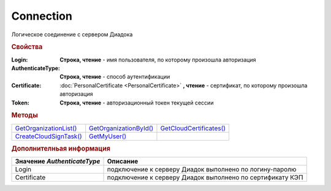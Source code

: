 Connection
==========

Логическое соединение с сервером Диадока


.. rubric:: Свойства

:Login:
  **Строка, чтение** - имя пользователя, по которому произошла авторизация

:AuthenticateType:
  **Строка, чтение** - способ аутентификации

:Certificate:
  :doc:`PersonalCertificate <PersonalCertificate>` **, чтение** - сертификат, по которому произошла авторизация

:Token:
  **Строка, чтение** - авторизационный токен текущей сессии


.. rubric:: Методы

+-----------------------------------+-----------------------------------+------------------------------------+
| |Connection-GetOrganizationList|_ | |Connection-GetOrganizationById|_ | |Connection-GetCloudCertificates|_ |
+-----------------------------------+-----------------------------------+------------------------------------+
| |Connection-CreateCloudSignTask|_ | |Connection-GetMyUser|_           |                                    |
+-----------------------------------+-----------------------------------+------------------------------------+

.. |Connection-GetOrganizationList| replace:: GetOrganizationList()
.. |Connection-GetOrganizationById| replace:: GetOrganizationById()
.. |Connection-CreateCloudSignTask| replace:: CreateCloudSignTask()
.. |Connection-GetCloudCertificates| replace:: GetCloudCertificates()
.. |Connection-GetMyUser| replace:: GetMyUser()


.. _Connection-GetOrganizationList:
.. method:: Connection.GetOrganizationList()

  Возвращает :doc:`коллекцию <Collection>` :doc:`организаций <Organization>`, к которым текущий пользователь имеет доступ



.. _Connection-GetOrganizationById:
.. method:: Connection.GetOrganizationById(BoxID)

  :BoxID: ``строка`` идентификатор ящика организации

  Возвращает :doc:`организацию <Organization>`, к которой текущий пользователь имеет доступ



.. _Connection-CreateCloudSignTask:
.. method:: Connection.CreateCloudSignTask(Thumbprint)

  :Thumbprint: ``строка`` отпечаток Контур.Сертификата

  Возвращает :doc:`объект <CloudSignTask>`, с помощью которого можно подписать документы Контур.Сертификатом

  .. versionadded:: 5.2.0



.. _Connection-GetCloudCertificates:
.. method:: Connection.GetCloudCertificates()

  Возвращает :doc:`коллекцию <Collection>` :doc:`Контур.Сертификатов <CloudCertificateInfo>`, доступных текущему пользователю

  .. versionadded:: 5.2.0


.. _Connection-GetMyUser:
.. method:: Connection.GetMyUser()

  Возвращает :doc:`информацию <User>` об авторизованном пользователе

  .. versionadded:: 5.6.0



.. rubric:: Дополнителньая информация

=========================== =========================================================
Значение *AuthenticateType* Описание
=========================== =========================================================
Login                       подключение к серверу Диадок выполнено по логину-паролю
Certificate                 подключение к серверу Диадок выполнено по сертификату КЭП
=========================== =========================================================


.. seealso:: :doc:`../HowTo/HowTo_auth`
